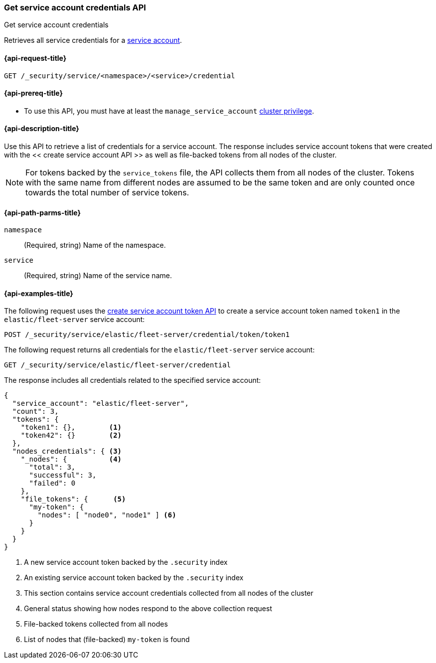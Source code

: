 [role="xpack"]
[[security-api-get-service-credentials]]
=== Get service account credentials API

++++
<titleabbrev>Get service account credentials</titleabbrev>
++++

Retrieves all service credentials for a  <<service-accounts,service account>>.

[[security-api-get-service-credentials-request]]
==== {api-request-title}

`GET /_security/service/<namespace>/<service>/credential`

[[security-api-get-service-credentials-prereqs]]
==== {api-prereq-title}

* To use this API, you must have at least the `manage_service_account`
<<privileges-list-cluster,cluster privilege>>.

[[security-api-get-service-credentials-desc]]
==== {api-description-title}

Use this API to retrieve a list of credentials for a service account.
The response includes service account tokens that were created with the
<< create service account API >> as well as file-backed tokens from all
nodes of the cluster.

NOTE: For tokens backed by the `service_tokens` file, the API collects
them from all nodes of the cluster. Tokens with the same name from
different nodes are assumed to be the same token and are only counted once
towards the total number of service tokens.

[[security-api-get-service-credentials-path-params]]
==== {api-path-parms-title}

`namespace`::
(Required, string) Name of the namespace.

`service`::
(Required, string) Name of the service name.

[[security-api-get-service-credentials-example]]
==== {api-examples-title}
The following request uses the <<security-api-create-service-token,create service account token API>> to create a service account token named `token1`
in the `elastic/fleet-server` service account:

[source,console]
----
POST /_security/service/elastic/fleet-server/credential/token/token1
----

The following request returns all credentials for the `elastic/fleet-server`
service account:

[source,console]
----
GET /_security/service/elastic/fleet-server/credential
----
// TEST[continued]

The response includes all credentials related to the specified service account:

[source,js]
----
{
  "service_account": "elastic/fleet-server",
  "count": 3,
  "tokens": {
    "token1": {},        <1>
    "token42": {}        <2>
  },
  "nodes_credentials": { <3>
    "_nodes": {          <4>
      "total": 3,
      "successful": 3,
      "failed": 0
    },
    "file_tokens": {      <5>
      "my-token": {
        "nodes": [ "node0", "node1" ] <6>
      }
    }
  }
}
----
// NOTCONSOLE
<1> A new service account token backed by the `.security` index
<2> An existing service account token backed by the `.security` index
<3> This section contains service account credentials collected from all nodes of the cluster
<4> General status showing how nodes respond to the above collection request
<5> File-backed tokens collected from all nodes
<6> List of nodes that (file-backed) `my-token` is found
